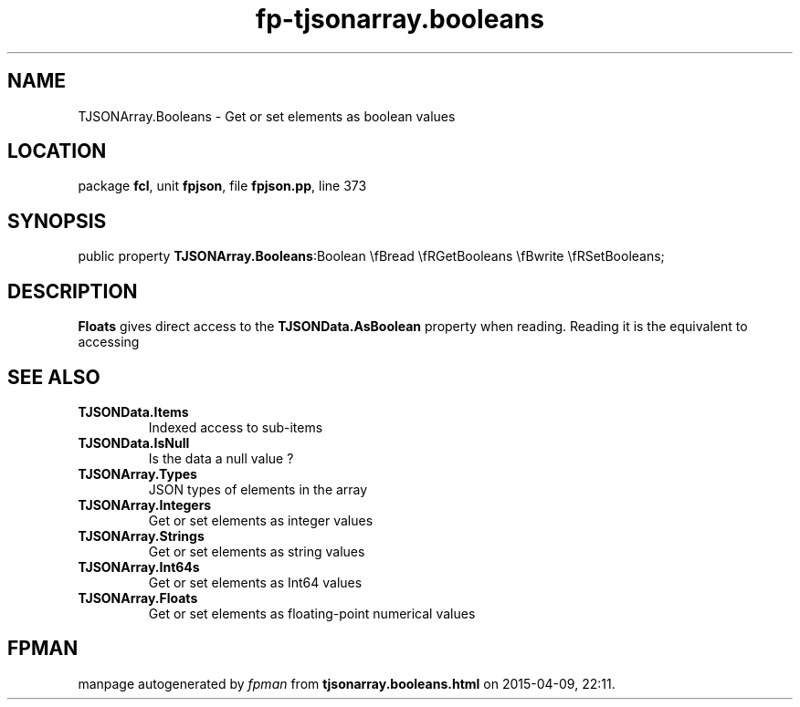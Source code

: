 .\" file autogenerated by fpman
.TH "fp-tjsonarray.booleans" 3 "2014-03-14" "fpman" "Free Pascal Programmer's Manual"
.SH NAME
TJSONArray.Booleans - Get or set elements as boolean values
.SH LOCATION
package \fBfcl\fR, unit \fBfpjson\fR, file \fBfpjson.pp\fR, line 373
.SH SYNOPSIS
public property  \fBTJSONArray.Booleans\fR:Boolean \\fBread \\fRGetBooleans \\fBwrite \\fRSetBooleans;
.SH DESCRIPTION
\fBFloats\fR gives direct access to the \fBTJSONData.AsBoolean\fR property when reading. Reading it is the equivalent to accessing


.SH SEE ALSO
.TP
.B TJSONData.Items
Indexed access to sub-items
.TP
.B TJSONData.IsNull
Is the data a null value ?
.TP
.B TJSONArray.Types
JSON types of elements in the array
.TP
.B TJSONArray.Integers
Get or set elements as integer values
.TP
.B TJSONArray.Strings
Get or set elements as string values
.TP
.B TJSONArray.Int64s
Get or set elements as Int64 values
.TP
.B TJSONArray.Floats
Get or set elements as floating-point numerical values

.SH FPMAN
manpage autogenerated by \fIfpman\fR from \fBtjsonarray.booleans.html\fR on 2015-04-09, 22:11.

